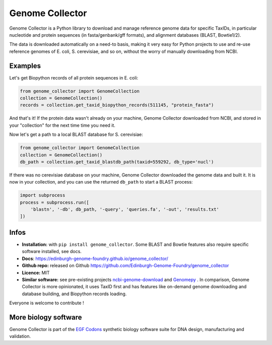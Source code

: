 Genome Collector
================

.. image:: https://travis-ci.org/Edinburgh-Genome-Foundry/genome_collector.svg?branch=master
   :target: https://travis-ci.org/Edinburgh-Genome-Foundry/genome_collector
   :alt: Travis CI build status

.. image:: https://coveralls.io/repos/github/Edinburgh-Genome-Foundry/genome_collector/badge.svg?branch=master
   :target: https://coveralls.io/github/Edinburgh-Genome-Foundry/genome_collector?branch=master


Genome Collector is a Python library to download and manage reference genome
data for specific TaxIDs, in particular nucleotide and protein sequences (in
fasta/genbank/gff formats), and alignment databases (BLAST, Bowtie1/2).

The data is downloaded automatically on a need-to basis, making it very easy
for Python projects to use and re-use reference genomes of E. coli,
S. cerevisiae, and so on, without the worry of manually downloading from NCBI.

Examples
--------

Let's get Biopython records of all protein sequences in E. coli:

.. code:: python

    from genome_collector import GenomeCollection
    collection = GenomeCollection()
    records = collection.get_taxid_biopython_records(511145, "protein_fasta")

And that's it! If the protein data wasn't already on your machine, Genome
Collector downloaded from NCBI, and stored in your "collection" for the next
time time you need it.

Now let's get a path to a local BLAST database for S. cerevisiae:

.. code:: python

    from genome_collector import GenomeCollection
    collection = GenomeCollection()
    db_path = collection.get_taxid_blastdb_path(taxid=559292, db_type='nucl')

If there was no cerevisiae database on your machine, Genome Collector
downloaded the genome data and built it. It is now in your collection, and you
can use the returned ``db_path`` to start a BLAST process:

.. code:: python

    import subprocess
    process = subprocess.run([
        'blastn', '-db', db_path, '-query', 'queries.fa', '-out', 'results.txt'
    ])

Infos
-----

- **Installation:** with ``pip install genome_collector``. Some BLAST and Bowtie
  features also require specific software installed, see docs.

- **Docs**: https://edinburgh-genome-foundry.github.io/genome_collector/

- **Github repo:** released on Github `<https://github.com/Edinburgh-Genome-Foundry/genome_collector>`_

- **Licence:** MIT

- **Similar software:** see pre-existing projects `ncbi-genome-download <https://github.com/kblin/ncbi-genome-download>`_ and `Genomepy <https://github.com/simonvh/genomepy>`_ . In comparison, Genome Collector is more opinionated, it uses TaxID first and has features like on-demand genome downloading and database building, and Biopython records loading.


Everyone is welcome to contribute !

More biology software
---------------------

.. image:: https://raw.githubusercontent.com/Edinburgh-Genome-Foundry/Edinburgh-Genome-Foundry.github.io/master/static/imgs/logos/egf-codon-horizontal.png
  :target: https://edinburgh-genome-foundry.github.io/

Genome Collector is part of the
`EGF Codons <https://edinburgh-genome-foundry.github.io/>`_
synthetic biology software suite for DNA design, manufacturing and validation.
